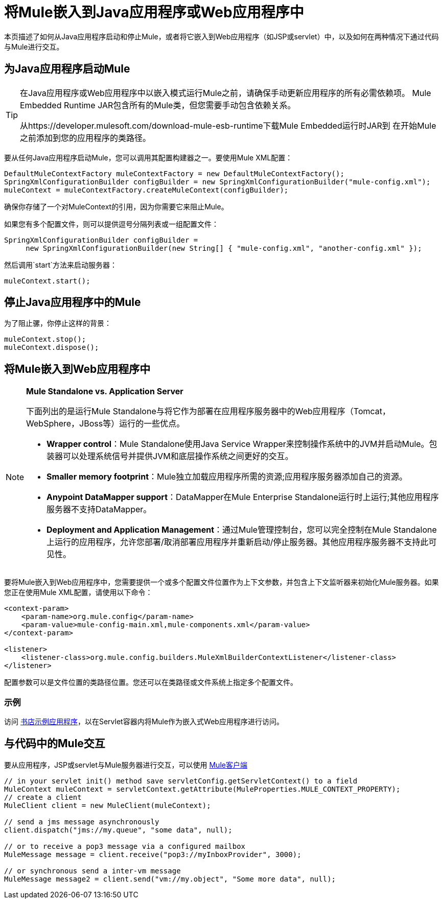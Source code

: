 = 将Mule嵌入到Java应用程序或Web应用程序中

本页描述了如何从Java应用程序启动和停止Mule，或者将它嵌入到Web应用程序（如JSP或servlet）中，以及如何在两种情况下通过代码与Mule进行交互。

== 为Java应用程序启动Mule

[TIP]
====
在Java应用程序或Web应用程序中以嵌入模式运行Mule之前，请确保手动更新应用程序的所有必需依赖项。 Mule Embedded Runtime JAR包含所有的Mule类，但您需要手动包含依赖关系。

从https://developer.mulesoft.com/download-mule-esb-runtime下载Mule Embedded运行时JAR到
在开始Mule之前添加到您的应用程序的类路径。
====

要从任何Java应用程序启动Mule，您可以调用其配置构建器之一。要使用Mule XML配置：

[source, code, linenums]
----
DefaultMuleContextFactory muleContextFactory = new DefaultMuleContextFactory();
SpringXmlConfigurationBuilder configBuilder = new SpringXmlConfigurationBuilder("mule-config.xml");
muleContext = muleContextFactory.createMuleContext(configBuilder);
----

确保你存储了一个对MuleContext的引用，因为你需要它来阻止Mule。

如果您有多个配置文件，则可以提供逗号分隔列表或一组配置文件：

[source, code, linenums]
----
SpringXmlConfigurationBuilder configBuilder =
     new SpringXmlConfigurationBuilder(new String[] { "mule-config.xml", "another-config.xml" });
----

然后调用`start`方法来启动服务器：

[source, code, linenums]
----
muleContext.start();
----

== 停止Java应用程序中的Mule

为了阻止骡，你停止这样的背景：

[source, code, linenums]
----
muleContext.stop();
muleContext.dispose();
----

== 将Mule嵌入到Web应用程序中

[NOTE]
====
*Mule Standalone vs. Application Server*

下面列出的是运行Mule Standalone与将它作为部署在应用程序服务器中的Web应用程序（Tomcat，WebSphere，JBoss等）运行的一些优点。

*  *Wrapper control*：Mule Standalone使用Java Service Wrapper来控制操作系统中的JVM并启动Mule。包装器可以处理系统信号并提供JVM和底层操作系统之间更好的交互。
*  *Smaller memory footprint*：Mule独立加载应用程序所需的资源;应用程序服务器添加自己的资源。
*  *Anypoint DataMapper support*：DataMapper在Mule Enterprise Standalone运行时上运行;其他应用程序服务器不支持DataMapper。
*  *Deployment and Application Management*：通过Mule管理控制台，您可以完全控制在Mule Standalone上运行的应用程序，允许您部署/取消部署应用程序并重新启动/停止服务器。其他应用程序服务器不支持此可见性。
====

要将Mule嵌入到Web应用程序中，您需要提供一个或多个配置文件位置作为上下文参数，并包含上下文监听器来初始化Mule服务器。如果您正在使用Mule XML配置，请使用以下命令：

[source, xml, linenums]
----
<context-param>
    <param-name>org.mule.config</param-name>
    <param-value>mule-config-main.xml,mule-components.xml</param-value>
</context-param>
 
<listener>
    <listener-class>org.mule.config.builders.MuleXmlBuilderContextListener</listener-class>
</listener>
----

配置参数可以是文件位置的类路径位置。您还可以在类路径或文件系统上指定多个配置文件。

=== 示例

访问 link:/mule-user-guide/v/3.3/embedding-mule-in-a-java-application-or-webapp[书店示例应用程序]，以在Servlet容器内将Mule作为嵌入式Web应用程序进行访问。

== 与代码中的Mule交互

要从应用程序，JSP或servlet与Mule服务器进行交互，可以使用 link:/mule-user-guide/v/3.6/using-the-mule-client[Mule客户端]

[source, code, linenums]
----
// in your servlet init() method save servletConfig.getServletContext() to a field
MuleContext muleContext = servletContext.getAttribute(MuleProperties.MULE_CONTEXT_PROPERTY);
// create a client
MuleClient client = new MuleClient(muleContext);
 
// send a jms message asynchronously
client.dispatch("jms://my.queue", "some data", null);
 
// or to receive a pop3 message via a configured mailbox
MuleMessage message = client.receive("pop3://myInboxProvider", 3000);
 
// or synchronous send a inter-vm message
MuleMessage message2 = client.send("vm://my.object", "Some more data", null);
----
